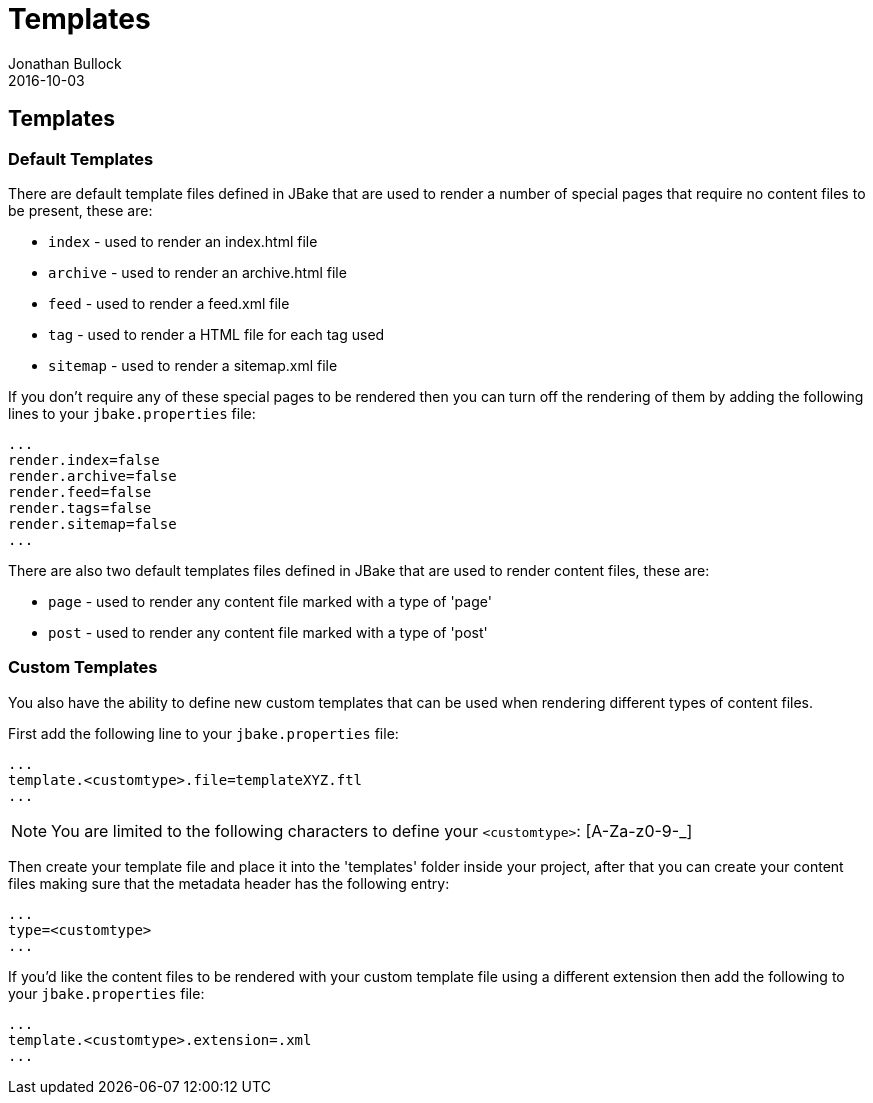 = Templates
Jonathan Bullock
2016-10-03
:jbake-type: page
:jbake-tags: documentation
:jbake-status: published
:idprefix:

== Templates

=== Default Templates

There are default template files defined in JBake that are used to render a number of special pages that require no content files to be present, these are:

* `index` - used to render an index.html file
* `archive` - used to render an archive.html file
* `feed` - used to render a feed.xml file
* `tag` - used to render a HTML file for each tag used
* `sitemap` - used to render a sitemap.xml file

If you don't require any of these special pages to be rendered then you can turn off the rendering of them by adding the following lines to your 
`jbake.properties` file:

----
...
render.index=false
render.archive=false
render.feed=false
render.tags=false
render.sitemap=false
...
----

There are also two default templates files defined in JBake that are used to render content files, these are:

* `page` - used to render any content file marked with a type of 'page'
* `post` - used to render any content file marked with a type of 'post'

=== Custom Templates

You also have the ability to define new custom templates that can be used when rendering different types of content files.

First add the following line to your `jbake.properties` file:

----
...
template.<customtype>.file=templateXYZ.ftl
...
----

NOTE: You are limited to the following characters to define your `<customtype>`: [A-Za-z0-9-_]

Then create your template file and place it into the 'templates' folder inside your project, after that you can create your content files making sure 
that the metadata header has the following entry:

----
...
type=<customtype>
...
----

If you'd like the content files to be rendered with your custom template file using a different extension then add the following to your `jbake.properties` file:

----
...
template.<customtype>.extension=.xml
...
----
